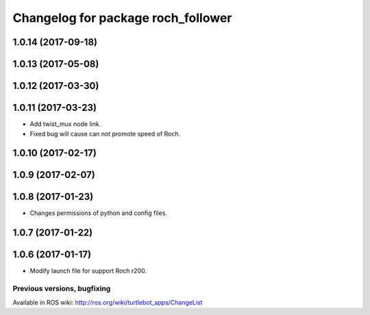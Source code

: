 ^^^^^^^^^^^^^^^^^^^^^^^^^^^^^^^^^^^^^^^^
Changelog for package roch_follower
^^^^^^^^^^^^^^^^^^^^^^^^^^^^^^^^^^^^^^^^
1.0.14 (2017-09-18)
-------------------

1.0.13 (2017-05-08)
-------------------

1.0.12 (2017-03-30)
-------------------

1.0.11 (2017-03-23)
-------------------
* Add twist_mux node link.
* Fixed bug will cause can not promote speed of Roch.

1.0.10 (2017-02-17)
-------------------

1.0.9 (2017-02-07)
-------------------

1.0.8 (2017-01-23)
-------------------
* Changes permissions of python and config files.

1.0.7 (2017-01-22)
-------------------

1.0.6 (2017-01-17)
-------------------
* Modify launch file for support Roch r200.


Previous versions, bugfixing
============================

Available in ROS wiki: http://ros.org/wiki/turtlebot_apps/ChangeList
